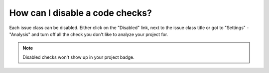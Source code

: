 ================================
How can I disable a code checks?
================================

Each issue class can be disabled. Either click on the "Disabled" link, next to the issue class title or got to "Settings" - "Analysis" and turn off all the check you don't like to analyze your project for.

.. note:: Disabled checks won't show up in your project badge.
